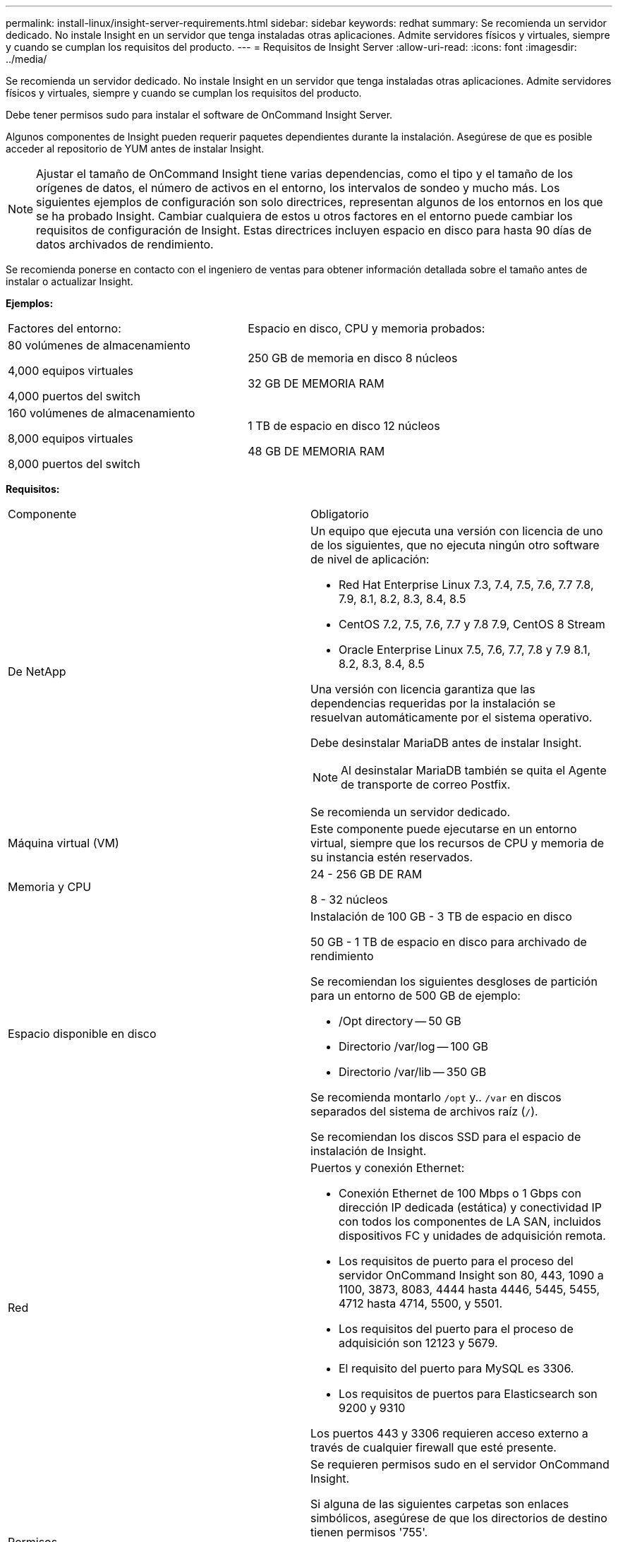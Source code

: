 ---
permalink: install-linux/insight-server-requirements.html 
sidebar: sidebar 
keywords: redhat 
summary: Se recomienda un servidor dedicado. No instale Insight en un servidor que tenga instaladas otras aplicaciones. Admite servidores físicos y virtuales, siempre y cuando se cumplan los requisitos del producto. 
---
= Requisitos de Insight Server
:allow-uri-read: 
:icons: font
:imagesdir: ../media/


[role="lead"]
Se recomienda un servidor dedicado. No instale Insight en un servidor que tenga instaladas otras aplicaciones. Admite servidores físicos y virtuales, siempre y cuando se cumplan los requisitos del producto.

Debe tener permisos sudo para instalar el software de OnCommand Insight Server.

Algunos componentes de Insight pueden requerir paquetes dependientes durante la instalación. Asegúrese de que es posible acceder al repositorio de YUM antes de instalar Insight.

[NOTE]
====
Ajustar el tamaño de OnCommand Insight tiene varias dependencias, como el tipo y el tamaño de los orígenes de datos, el número de activos en el entorno, los intervalos de sondeo y mucho más. Los siguientes ejemplos de configuración son solo directrices, representan algunos de los entornos en los que se ha probado Insight. Cambiar cualquiera de estos u otros factores en el entorno puede cambiar los requisitos de configuración de Insight. Estas directrices incluyen espacio en disco para hasta 90 días de datos archivados de rendimiento.

====
Se recomienda ponerse en contacto con el ingeniero de ventas para obtener información detallada sobre el tamaño antes de instalar o actualizar Insight.

*Ejemplos:*

|===


| Factores del entorno: | Espacio en disco, CPU y memoria probados: 


 a| 
80 volúmenes de almacenamiento

4,000 equipos virtuales

4,000 puertos del switch
 a| 
250 GB de memoria en disco 8 núcleos

32 GB DE MEMORIA RAM



 a| 
160 volúmenes de almacenamiento

8,000 equipos virtuales

8,000 puertos del switch
 a| 
1 TB de espacio en disco 12 núcleos

48 GB DE MEMORIA RAM

|===
*Requisitos:*

|===


| Componente | Obligatorio 


 a| 
De NetApp
 a| 
Un equipo que ejecuta una versión con licencia de uno de los siguientes, que no ejecuta ningún otro software de nivel de aplicación:

* Red Hat Enterprise Linux 7.3, 7.4, 7.5, 7.6, 7.7 7.8, 7.9, 8.1, 8.2, 8.3, 8.4, 8.5
* CentOS 7.2, 7.5, 7.6, 7.7 y 7.8 7.9, CentOS 8 Stream
* Oracle Enterprise Linux 7.5, 7.6, 7.7, 7.8 y 7.9 8.1, 8.2, 8.3, 8.4, 8.5


Una versión con licencia garantiza que las dependencias requeridas por la instalación se resuelvan automáticamente por el sistema operativo.

Debe desinstalar MariaDB antes de instalar Insight.

[NOTE]
====
Al desinstalar MariaDB también se quita el Agente de transporte de correo Postfix.

====
Se recomienda un servidor dedicado.



 a| 
Máquina virtual (VM)
 a| 
Este componente puede ejecutarse en un entorno virtual, siempre que los recursos de CPU y memoria de su instancia estén reservados.



 a| 
Memoria y CPU
 a| 
24 - 256 GB DE RAM

8 - 32 núcleos



 a| 
Espacio disponible en disco
 a| 
Instalación de 100 GB - 3 TB de espacio en disco

50 GB - 1 TB de espacio en disco para archivado de rendimiento

Se recomiendan los siguientes desgloses de partición para un entorno de 500 GB de ejemplo:

* /Opt directory -- 50 GB
* Directorio /var/log -- 100 GB
* Directorio /var/lib -- 350 GB


Se recomienda montarlo `/opt` y.. `/var` en discos separados del sistema de archivos raíz (`/`).

Se recomiendan los discos SSD para el espacio de instalación de Insight.



 a| 
Red
 a| 
Puertos y conexión Ethernet:

* Conexión Ethernet de 100 Mbps o 1 Gbps con dirección IP dedicada (estática) y conectividad IP con todos los componentes de LA SAN, incluidos dispositivos FC y unidades de adquisición remota.
* Los requisitos de puerto para el proceso del servidor OnCommand Insight son 80, 443, 1090 a 1100, 3873, 8083, 4444 hasta 4446, 5445, 5455, 4712 hasta 4714, 5500, y 5501.
* Los requisitos del puerto para el proceso de adquisición son 12123 y 5679.
* El requisito del puerto para MySQL es 3306.
* Los requisitos de puertos para Elasticsearch son 9200 y 9310


Los puertos 443 y 3306 requieren acceso externo a través de cualquier firewall que esté presente.



 a| 
Permisos
 a| 
Se requieren permisos sudo en el servidor OnCommand Insight.

Si alguna de las siguientes carpetas son enlaces simbólicos, asegúrese de que los directorios de destino tienen permisos '755'.

* /opt/netapp
* /var/lib/netapp
* /var/log/netapp




 a| 
Conectividad remota
 a| 
Conexión a Internet para proporcionar acceso WebEx o una conexión de puesto de trabajo remoto para facilitar la instalación y los servicios de soporte posteriores a ella.



 a| 
Accesibilidad
 a| 
Se requiere acceso HTTPS.



 a| 
Servidores HTTP o HTTPS
 a| 
Los servidores Apache HTTP u otros servidores HTTPS no deben competir por los mismos puertos (443) que el servidor OnCommand Insight y no deben iniciarse automáticamente. Si deben escuchar el puerto 443, debe configurar el servidor OnCommand Insight para que utilice otros puertos.

|===
